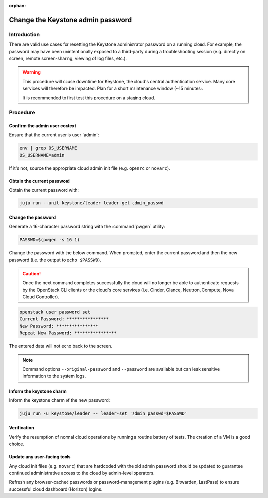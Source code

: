 :orphan:

==================================
Change the Keystone admin password
==================================

Introduction
------------

There are valid use cases for resetting the Keystone administrator password on
a running cloud. For example, the password may have been unintentionally
exposed to a third-party during a troubleshooting session (e.g. directly on
screen, remote screen-sharing, viewing of log files, etc.).

.. warning::

   This procedure will cause downtime for Keystone, the cloud's central
   authentication service. Many core services will therefore be impacted. Plan
   for a short maintenance window (~15 minutes).

   It is recommended to first test this procedure on a staging cloud.

Procedure
---------

Confirm the admin user context
~~~~~~~~~~~~~~~~~~~~~~~~~~~~~~

Ensure that the current user is user 'admin':

.. code-block:: none

   env | grep OS_USERNAME
   OS_USERNAME=admin

If it's not, source the appropriate cloud admin init file (e.g. ``openrc`` or
``novarc``).

Obtain the current password
~~~~~~~~~~~~~~~~~~~~~~~~~~~

Obtain the current password with:

.. code-block:: none

   juju run --unit keystone/leader leader-get admin_passwd

Change the password
~~~~~~~~~~~~~~~~~~~

Generate a 16-character password string with the :command:`pwgen` utility:

.. code-block:: none

   PASSWD=$(pwgen -s 16 1)

Change the password with the below command. When prompted, enter the current
password and then the new password (i.e. the output to ``echo $PASSWD``).

.. caution::

   Once the next command completes successfully the cloud will no longer be
   able to authenticate requests by the OpenStack CLI clients or the cloud's
   core services (i.e. Cinder, Glance, Neutron, Compute, Nova Cloud
   Controller).

.. code-block:: none

   openstack user password set
   Current Password: ****************
   New Password: ****************
   Repeat New Password: ****************

The entered data will not echo back to the screen.

.. note::

   Command options ``--original-password`` and ``--password`` are available but
   can leak sensitive information to the system logs.

Inform the keystone charm
~~~~~~~~~~~~~~~~~~~~~~~~~

Inform the keystone charm of the new password:

.. code-block:: none

   juju run -u keystone/leader -- leader-set 'admin_passwd=$PASSWD'

Verification
~~~~~~~~~~~~

Verify the resumption of normal cloud operations by running a routine battery
of tests. The creation of a VM is a good choice.

Update any user-facing tools
~~~~~~~~~~~~~~~~~~~~~~~~~~~~

Any cloud init files (e.g. ``novarc``) that are hardcoded with the old admin
password should be updated to guarantee continued administrative access to the
cloud by admin-level operators.

Refresh any browser-cached passwords or password-management plugins (e.g.
Bitwarden, LastPass) to ensure successful cloud dashboard (Horizon) logins.
